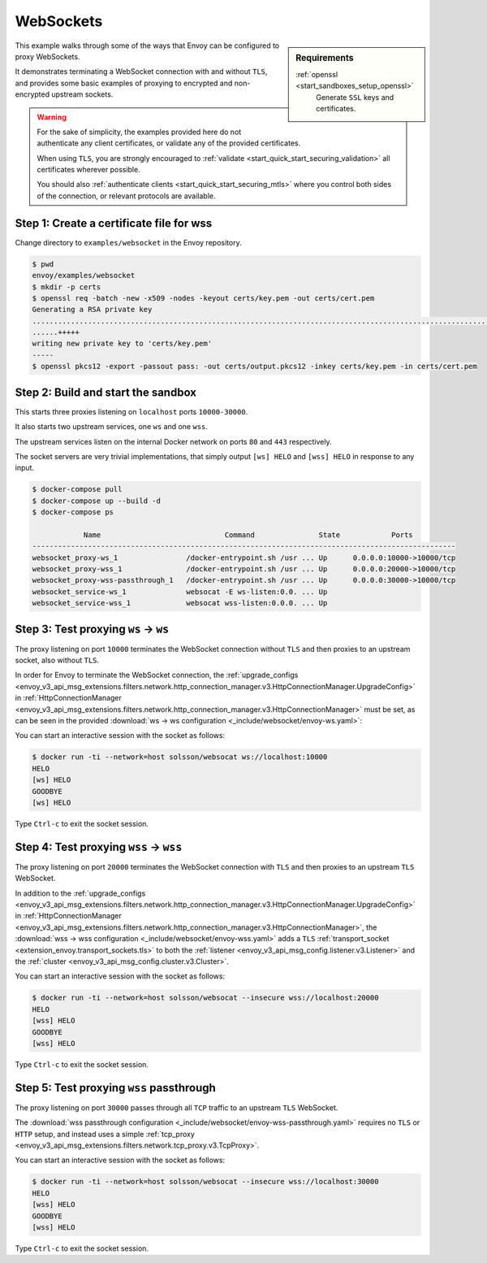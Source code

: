 .. _install_sandboxes_websocket:

WebSockets
==========

.. sidebar:: Requirements

   .. include:: _include/docker-env-setup-link.rst

   :ref:`openssl <start_sandboxes_setup_openssl>`
	Generate ``SSL`` keys and certificates.

This example walks through some of the ways that Envoy can be configured to proxy WebSockets.

It demonstrates terminating a WebSocket connection with and without ``TLS``, and provides some basic examples
of proxying to encrypted and non-encrypted upstream sockets.

.. warning::

   For the sake of simplicity, the examples provided here do not authenticate any client certificates,
   or validate any of the provided certificates.

   When using ``TLS``, you are strongly encouraged to :ref:`validate <start_quick_start_securing_validation>`
   all certificates wherever possible.

   You should also :ref:`authenticate clients <start_quick_start_securing_mtls>`
   where you control both sides of the connection, or relevant protocols are available.

Step 1: Create a certificate file for wss
*****************************************

Change directory to ``examples/websocket`` in the Envoy repository.

.. code-block:: console

   $ pwd
   envoy/examples/websocket
   $ mkdir -p certs
   $ openssl req -batch -new -x509 -nodes -keyout certs/key.pem -out certs/cert.pem
   Generating a RSA private key
   ..................................................................................................................+++++
   ......+++++
   writing new private key to 'certs/key.pem'
   -----
   $ openssl pkcs12 -export -passout pass: -out certs/output.pkcs12 -inkey certs/key.pem -in certs/cert.pem

Step 2: Build and start the sandbox
***********************************

This starts three proxies listening on ``localhost`` ports ``10000-30000``.

It also starts two upstream services, one ``ws`` and one ``wss``.

The upstream services listen on the internal Docker network on ports ``80`` and ``443`` respectively.

The socket servers are very trivial implementations, that simply output ``[ws] HELO`` and
``[wss] HELO`` in response to any input.

.. code-block:: console

  $ docker-compose pull
  $ docker-compose up --build -d
  $ docker-compose ps

              Name                             Command               State            Ports
  ---------------------------------------------------------------------------------------------------
  websocket_proxy-ws_1                /docker-entrypoint.sh /usr ... Up      0.0.0.0:10000->10000/tcp
  websocket_proxy-wss_1               /docker-entrypoint.sh /usr ... Up      0.0.0.0:20000->10000/tcp
  websocket_proxy-wss-passthrough_1   /docker-entrypoint.sh /usr ... Up      0.0.0.0:30000->10000/tcp
  websocket_service-ws_1              websocat -E ws-listen:0.0. ... Up
  websocket_service-wss_1             websocat wss-listen:0.0.0. ... Up

Step 3: Test proxying ``ws`` -> ``ws``
**************************************

The proxy listening on port ``10000`` terminates the WebSocket connection without ``TLS`` and then proxies
to an upstream socket, also without ``TLS``.

In order for Envoy to terminate the WebSocket connection, the
:ref:`upgrade_configs <envoy_v3_api_msg_extensions.filters.network.http_connection_manager.v3.HttpConnectionManager.UpgradeConfig>`
in :ref:`HttpConnectionManager <envoy_v3_api_msg_extensions.filters.network.http_connection_manager.v3.HttpConnectionManager>`
must be set, as can be seen in the provided :download:`ws -> ws configuration <_include/websocket/envoy-ws.yaml>`:

.. validatingliteralinclude:: _include/websocket/envoy-ws.yaml
   :language: yaml
   :lines: 1-29
   :linenos:
   :emphasize-lines: 13-14
   :type-name: envoy.config.bootstrap.v3.Bootstrap

You can start an interactive session with the socket as follows:

.. code-block:: console

   $ docker run -ti --network=host solsson/websocat ws://localhost:10000
   HELO
   [ws] HELO
   GOODBYE
   [ws] HELO

Type ``Ctrl-c`` to exit the socket session.

Step 4: Test proxying ``wss`` -> ``wss``
****************************************

The proxy listening on port ``20000`` terminates the WebSocket connection with ``TLS`` and then proxies
to an upstream ``TLS`` WebSocket.

In addition to the
:ref:`upgrade_configs <envoy_v3_api_msg_extensions.filters.network.http_connection_manager.v3.HttpConnectionManager.UpgradeConfig>`
in :ref:`HttpConnectionManager <envoy_v3_api_msg_extensions.filters.network.http_connection_manager.v3.HttpConnectionManager>`,
the :download:`wss -> wss configuration <_include/websocket/envoy-wss.yaml>` adds a ``TLS``
:ref:`transport_socket <extension_envoy.transport_sockets.tls>` to both the
:ref:`listener <envoy_v3_api_msg_config.listener.v3.Listener>` and the
:ref:`cluster <envoy_v3_api_msg_config.cluster.v3.Cluster>`.

You can start an interactive session with the socket as follows:

.. code-block:: console

   $ docker run -ti --network=host solsson/websocat --insecure wss://localhost:20000
   HELO
   [wss] HELO
   GOODBYE
   [wss] HELO

Type ``Ctrl-c`` to exit the socket session.

Step 5: Test proxying ``wss`` passthrough
*****************************************

The proxy listening on port ``30000`` passes through all ``TCP`` traffic to an upstream ``TLS`` WebSocket.

The :download:`wss passthrough configuration <_include/websocket/envoy-wss-passthrough.yaml>` requires no ``TLS``
or ``HTTP`` setup, and instead uses a simple
:ref:`tcp_proxy  <envoy_v3_api_msg_extensions.filters.network.tcp_proxy.v3.TcpProxy>`.

You can start an interactive session with the socket as follows:

.. code-block:: console

   $ docker run -ti --network=host solsson/websocat --insecure wss://localhost:30000
   HELO
   [wss] HELO
   GOODBYE
   [wss] HELO

Type ``Ctrl-c`` to exit the socket session.

.. seealso::

   :ref:`Securing Envoy quick start guide <start_quick_start_securing>`
      Outline of key concepts for securing Envoy.

   :ref:`Double proxy sandbox <install_sandboxes_double_proxy>`
      An example of securing traffic between proxies with validation and
      mutual authentication using ``mTLS`` with non-``HTTP`` traffic.

   :ref:`TLS sandbox <install_sandboxes_tls>`
      Examples of various ``TLS`` termination patterns with Envoy.

